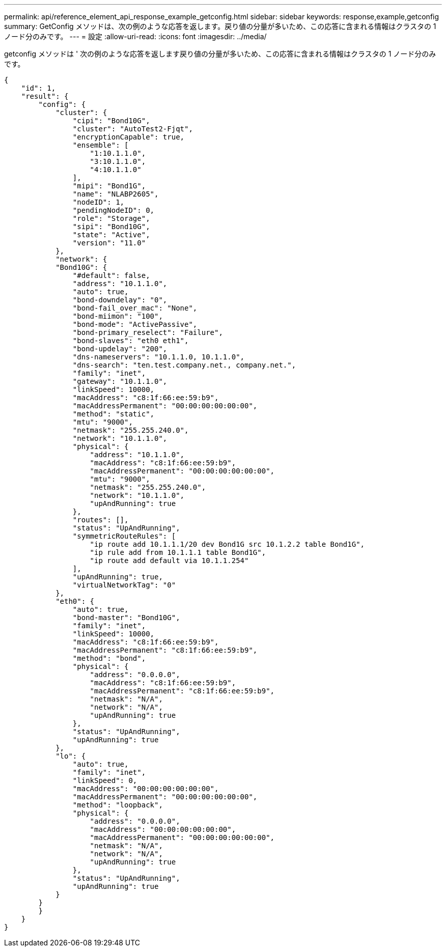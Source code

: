 ---
permalink: api/reference_element_api_response_example_getconfig.html 
sidebar: sidebar 
keywords: response,example,getconfig 
summary: GetConfig メソッドは、次の例のような応答を返します。戻り値の分量が多いため、この応答に含まれる情報はクラスタの 1 ノード分のみです。 
---
= 設定
:allow-uri-read: 
:icons: font
:imagesdir: ../media/


[role="lead"]
getconfig メソッドは ' 次の例のような応答を返します戻り値の分量が多いため、この応答に含まれる情報はクラスタの 1 ノード分のみです。

[listing]
----
{
    "id": 1,
    "result": {
        "config": {
            "cluster": {
                "cipi": "Bond10G",
                "cluster": "AutoTest2-Fjqt",
                "encryptionCapable": true,
                "ensemble": [
                    "1:10.1.1.0",
                    "3:10.1.1.0",
                    "4:10.1.1.0"
                ],
                "mipi": "Bond1G",
                "name": "NLABP2605",
                "nodeID": 1,
                "pendingNodeID": 0,
                "role": "Storage",
                "sipi": "Bond10G",
                "state": "Active",
                "version": "11.0"
            },
            "network": {
            "Bond10G": {
                "#default": false,
                "address": "10.1.1.0",
                "auto": true,
                "bond-downdelay": "0",
                "bond-fail_over_mac": "None",
                "bond-miimon": "100",
                "bond-mode": "ActivePassive",
                "bond-primary_reselect": "Failure",
                "bond-slaves": "eth0 eth1",
                "bond-updelay": "200",
                "dns-nameservers": "10.1.1.0, 10.1.1.0",
                "dns-search": "ten.test.company.net., company.net.",
                "family": "inet",
                "gateway": "10.1.1.0",
                "linkSpeed": 10000,
                "macAddress": "c8:1f:66:ee:59:b9",
                "macAddressPermanent": "00:00:00:00:00:00",
                "method": "static",
                "mtu": "9000",
                "netmask": "255.255.240.0",
                "network": "10.1.1.0",
                "physical": {
                    "address": "10.1.1.0",
                    "macAddress": "c8:1f:66:ee:59:b9",
                    "macAddressPermanent": "00:00:00:00:00:00",
                    "mtu": "9000",
                    "netmask": "255.255.240.0",
                    "network": "10.1.1.0",
                    "upAndRunning": true
                },
                "routes": [],
                "status": "UpAndRunning",
                "symmetricRouteRules": [
                    "ip route add 10.1.1.1/20 dev Bond1G src 10.1.2.2 table Bond1G",
                    "ip rule add from 10.1.1.1 table Bond1G",
                    "ip route add default via 10.1.1.254"
                ],
                "upAndRunning": true,
                "virtualNetworkTag": "0"
            },
            "eth0": {
                "auto": true,
                "bond-master": "Bond10G",
                "family": "inet",
                "linkSpeed": 10000,
                "macAddress": "c8:1f:66:ee:59:b9",
                "macAddressPermanent": "c8:1f:66:ee:59:b9",
                "method": "bond",
                "physical": {
                    "address": "0.0.0.0",
                    "macAddress": "c8:1f:66:ee:59:b9",
                    "macAddressPermanent": "c8:1f:66:ee:59:b9",
                    "netmask": "N/A",
                    "network": "N/A",
                    "upAndRunning": true
                },
                "status": "UpAndRunning",
                "upAndRunning": true
            },
            "lo": {
                "auto": true,
                "family": "inet",
                "linkSpeed": 0,
                "macAddress": "00:00:00:00:00:00",
                "macAddressPermanent": "00:00:00:00:00:00",
                "method": "loopback",
                "physical": {
                    "address": "0.0.0.0",
                    "macAddress": "00:00:00:00:00:00",
                    "macAddressPermanent": "00:00:00:00:00:00",
                    "netmask": "N/A",
                    "network": "N/A",
                    "upAndRunning": true
                },
                "status": "UpAndRunning",
                "upAndRunning": true
            }
        }
        }
    }
}
----